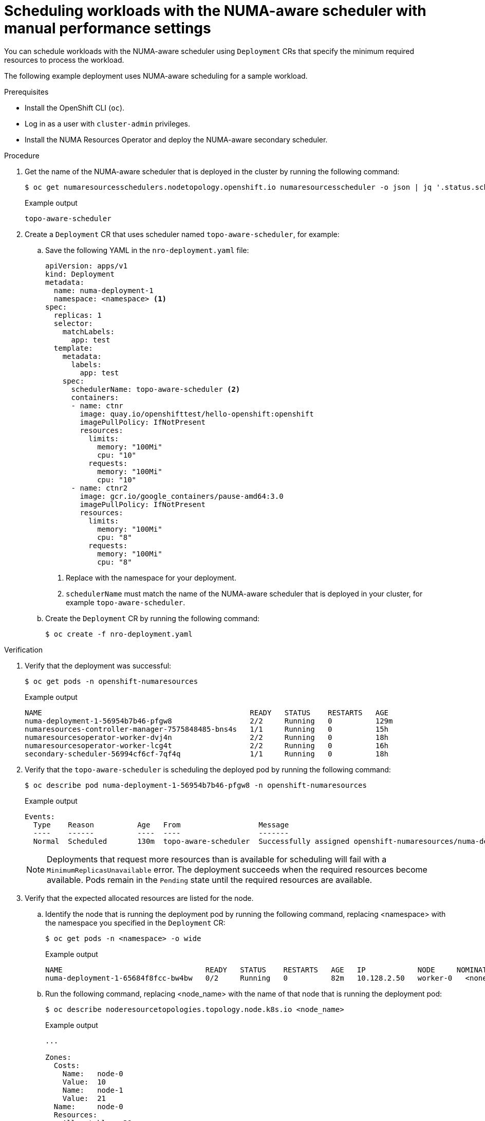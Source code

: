 // Module included in the following assemblies:
//
// *scalability_and_performance/cnf-numa-aware-scheduling.adoc

:_content-type: PROCEDURE
[id="cnf-scheduling-numa-aware-workloads-with-manual-performance-setttings_{context}"]
= Scheduling workloads with the NUMA-aware scheduler with manual performance settings

You can schedule workloads with the NUMA-aware scheduler using `Deployment` CRs that specify the minimum required resources to process the workload.

The following example deployment uses NUMA-aware scheduling for a sample workload.

.Prerequisites

* Install the OpenShift CLI (`oc`).

* Log in as a user with `cluster-admin` privileges.

* Install the NUMA Resources Operator and deploy the NUMA-aware secondary scheduler.

.Procedure

. Get the name of the NUMA-aware scheduler that is deployed in the cluster by running the following command:
+
[source,terminal]
----
$ oc get numaresourcesschedulers.nodetopology.openshift.io numaresourcesscheduler -o json | jq '.status.schedulerName'
----
+
.Example output
[source,terminal]
----
topo-aware-scheduler
----

. Create a `Deployment` CR that uses scheduler named `topo-aware-scheduler`, for example:

.. Save the following YAML in the `nro-deployment.yaml` file:
+
[source,yaml]
----
apiVersion: apps/v1
kind: Deployment
metadata:
  name: numa-deployment-1
  namespace: <namespace> <1>
spec:
  replicas: 1
  selector:
    matchLabels:
      app: test
  template:
    metadata:
      labels:
        app: test
    spec:
      schedulerName: topo-aware-scheduler <2>
      containers:
      - name: ctnr
        image: quay.io/openshifttest/hello-openshift:openshift
        imagePullPolicy: IfNotPresent
        resources:
          limits:
            memory: "100Mi"
            cpu: "10"
          requests:
            memory: "100Mi"
            cpu: "10"
      - name: ctnr2
        image: gcr.io/google_containers/pause-amd64:3.0
        imagePullPolicy: IfNotPresent
        resources:
          limits:
            memory: "100Mi"
            cpu: "8"
          requests:
            memory: "100Mi"
            cpu: "8"
----
<1> Replace with the namespace for your deployment.
<2> `schedulerName` must match the name of the NUMA-aware scheduler that is deployed in your cluster, for example `topo-aware-scheduler`.

.. Create the `Deployment` CR by running the following command:
+
[source,terminal]
----
$ oc create -f nro-deployment.yaml
----

.Verification

. Verify that the deployment was successful:
+
[source,terminal]
----
$ oc get pods -n openshift-numaresources
----
+
.Example output
[source,terminal]
----
NAME                                                READY   STATUS    RESTARTS   AGE
numa-deployment-1-56954b7b46-pfgw8                  2/2     Running   0          129m
numaresources-controller-manager-7575848485-bns4s   1/1     Running   0          15h
numaresourcesoperator-worker-dvj4n                  2/2     Running   0          18h
numaresourcesoperator-worker-lcg4t                  2/2     Running   0          16h
secondary-scheduler-56994cf6cf-7qf4q                1/1     Running   0          18h
----

. Verify that the `topo-aware-scheduler` is scheduling the deployed pod by running the following command:
+
[source,terminal]
----
$ oc describe pod numa-deployment-1-56954b7b46-pfgw8 -n openshift-numaresources
----
+
.Example output
[source,terminal]
----
Events:
  Type    Reason          Age   From                  Message
  ----    ------          ----  ----                  -------
  Normal  Scheduled       130m  topo-aware-scheduler  Successfully assigned openshift-numaresources/numa-deployment-1-56954b7b46-pfgw8 to compute-0.example.com
----
+
[NOTE]
====
Deployments that request more resources than is available for scheduling will fail with a `MinimumReplicasUnavailable` error. The deployment succeeds when the required resources become available. Pods remain in the `Pending` state until the required resources are available.
====

. Verify that the expected allocated resources are listed for the node. 

.. Identify the node that is running the deployment pod by running the following command, replacing <namespace> with the namespace you specified in the `Deployment` CR:
+
[source,terminal]
----
$ oc get pods -n <namespace> -o wide
----
+
.Example output
[source,terminal]
----
NAME                                 READY   STATUS    RESTARTS   AGE   IP            NODE     NOMINATED NODE   READINESS GATES
numa-deployment-1-65684f8fcc-bw4bw   0/2     Running   0          82m   10.128.2.50   worker-0   <none>  <none>
----
+
.. Run the following command, replacing <node_name> with the name of that node that is running the deployment pod:
+
[source,terminal]
----
$ oc describe noderesourcetopologies.topology.node.k8s.io <node_name>
----
+
.Example output
[source,terminal]
----
...

Zones:
  Costs:
    Name:   node-0
    Value:  10
    Name:   node-1
    Value:  21
  Name:     node-0
  Resources:
    Allocatable:  39
    Available:    21 <1>
    Capacity:     40
    Name:         cpu
    Allocatable:  6442450944
    Available:    6442450944
    Capacity:     6442450944
    Name:         hugepages-1Gi
    Allocatable:  134217728
    Available:    134217728
    Capacity:     134217728
    Name:         hugepages-2Mi
    Allocatable:  262415904768
    Available:    262206189568
    Capacity:     270146007040
    Name:         memory
  Type:           Node
----
<1> The `Available` capacity is reduced because of the resources that have been allocated to the guaranteed pod.
+
Resources consumed by guaranteed pods are subtracted from the available node resources listed under `noderesourcetopologies.topology.node.k8s.io`.

. Resource allocations for pods with a `Best-effort` or `Burstable` quality of service (`qosClass`) are not reflected in the NUMA node resources under `noderesourcetopologies.topology.node.k8s.io`. If a pod's consumed resources are not reflected in the node resource calculation, verify that the pod has `qosClass` of `Guaranteed` and the CPU request is an integer value, not a decimal value. You can verify the that the pod has a  `qosClass` of `Guaranteed` by running the following command:
+
[source,terminal]
----
$ oc get pod <pod_name> -n <pod_namespace> -o jsonpath="{ .status.qosClass }"
----
+
.Example output
[source,terminal]
----
Guaranteed
----
